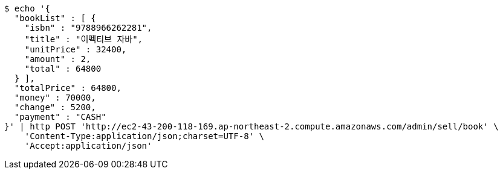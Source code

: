 [source,bash]
----
$ echo '{
  "bookList" : [ {
    "isbn" : "9788966262281",
    "title" : "이펙티브 자바",
    "unitPrice" : 32400,
    "amount" : 2,
    "total" : 64800
  } ],
  "totalPrice" : 64800,
  "money" : 70000,
  "change" : 5200,
  "payment" : "CASH"
}' | http POST 'http://ec2-43-200-118-169.ap-northeast-2.compute.amazonaws.com/admin/sell/book' \
    'Content-Type:application/json;charset=UTF-8' \
    'Accept:application/json'
----